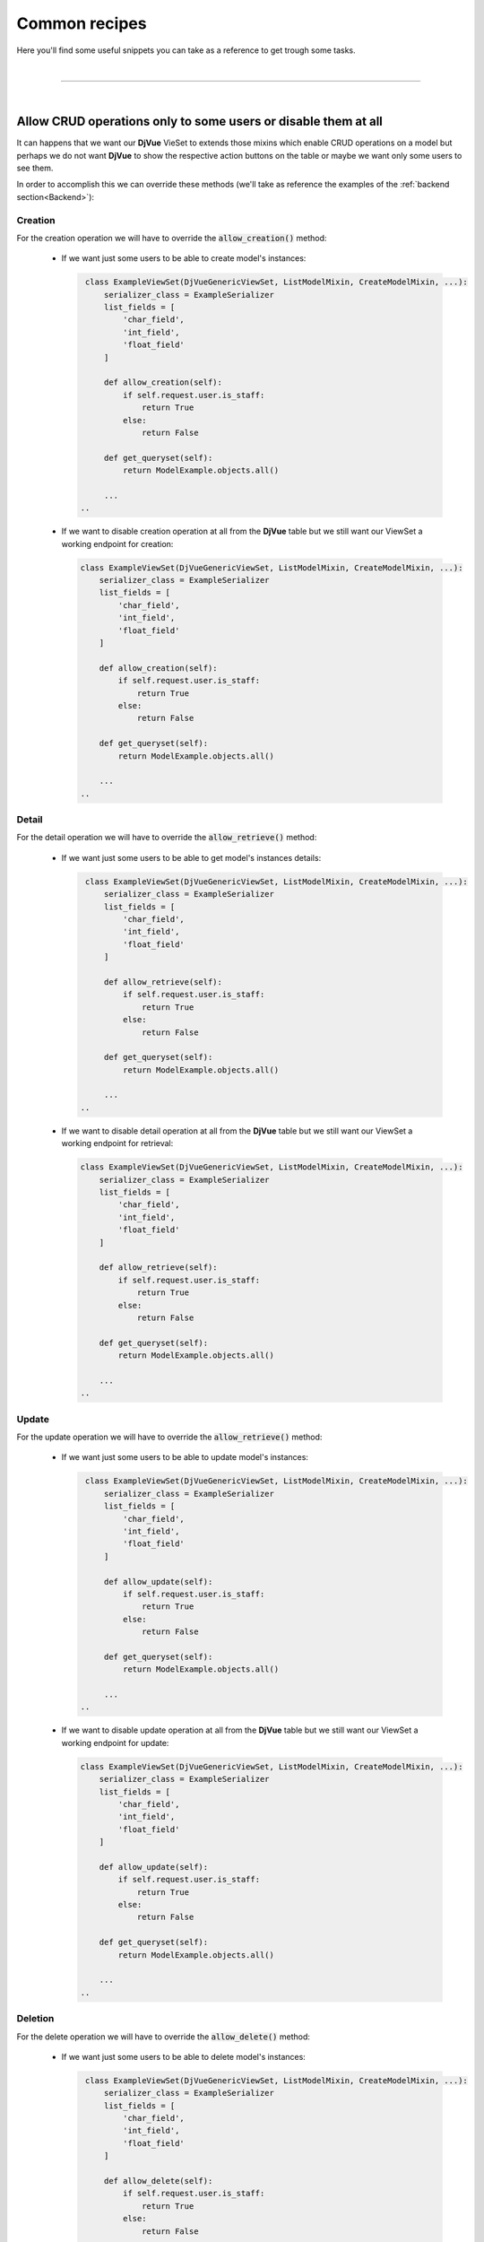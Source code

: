 ##############
Common recipes
##############


Here you'll find some useful snippets you can take as a reference to get trough some tasks.

|

------------------------------------------------------------------------------------------------------------------------

|

.. _Allow CRUD operations only to some users or disable them at all:

Allow CRUD operations only to some users or disable them at all
===============================================================

It can happens that we want our **DjVue** VieSet to extends those mixins which enable CRUD operations on a model
but perhaps we do not want **DjVue** to show the respective action buttons on the table or maybe we want only some users
to see them.

In order to accomplish this we can override these methods (we'll take as reference the examples
of the :ref:`backend section<Backend>`):

Creation
--------

For the creation operation we will have to override the :code:`allow_creation()` method:

 -  If we want just some users to be able to create model's instances:

    .. code-block:: python

        class ExampleViewSet(DjVueGenericViewSet, ListModelMixin, CreateModelMixin, ...):
            serializer_class = ExampleSerializer
            list_fields = [
                'char_field',
                'int_field',
                'float_field'
            ]

            def allow_creation(self):
                if self.request.user.is_staff:
                    return True
                else:
                    return False

            def get_queryset(self):
                return ModelExample.objects.all()

            ...
       ..

 -  If we want to disable creation operation at all from the **DjVue** table but we still want our ViewSet a working
    endpoint for creation:

    .. code-block:: python

        class ExampleViewSet(DjVueGenericViewSet, ListModelMixin, CreateModelMixin, ...):
            serializer_class = ExampleSerializer
            list_fields = [
                'char_field',
                'int_field',
                'float_field'
            ]

            def allow_creation(self):
                if self.request.user.is_staff:
                    return True
                else:
                    return False

            def get_queryset(self):
                return ModelExample.objects.all()

            ...
        ..

Detail
------

For the detail operation we will have to override the :code:`allow_retrieve()` method:

 -  If we want just some users to be able to get model's instances details:

    .. code-block:: python

        class ExampleViewSet(DjVueGenericViewSet, ListModelMixin, CreateModelMixin, ...):
            serializer_class = ExampleSerializer
            list_fields = [
                'char_field',
                'int_field',
                'float_field'
            ]

            def allow_retrieve(self):
                if self.request.user.is_staff:
                    return True
                else:
                    return False

            def get_queryset(self):
                return ModelExample.objects.all()

            ...
       ..

 -  If we want to disable detail operation at all from the **DjVue** table but we still want our ViewSet a working
    endpoint for retrieval:

    .. code-block:: python

        class ExampleViewSet(DjVueGenericViewSet, ListModelMixin, CreateModelMixin, ...):
            serializer_class = ExampleSerializer
            list_fields = [
                'char_field',
                'int_field',
                'float_field'
            ]

            def allow_retrieve(self):
                if self.request.user.is_staff:
                    return True
                else:
                    return False

            def get_queryset(self):
                return ModelExample.objects.all()

            ...
        ..


Update
------

For the update operation we will have to override the :code:`allow_retrieve()` method:

 -  If we want just some users to be able to update model's instances:

    .. code-block:: python

        class ExampleViewSet(DjVueGenericViewSet, ListModelMixin, CreateModelMixin, ...):
            serializer_class = ExampleSerializer
            list_fields = [
                'char_field',
                'int_field',
                'float_field'
            ]

            def allow_update(self):
                if self.request.user.is_staff:
                    return True
                else:
                    return False

            def get_queryset(self):
                return ModelExample.objects.all()

            ...
       ..

 -  If we want to disable update operation at all from the **DjVue** table but we still want our ViewSet a working
    endpoint for update:

    .. code-block:: python

        class ExampleViewSet(DjVueGenericViewSet, ListModelMixin, CreateModelMixin, ...):
            serializer_class = ExampleSerializer
            list_fields = [
                'char_field',
                'int_field',
                'float_field'
            ]

            def allow_update(self):
                if self.request.user.is_staff:
                    return True
                else:
                    return False

            def get_queryset(self):
                return ModelExample.objects.all()

            ...
        ..


Deletion
--------

For the delete operation we will have to override the :code:`allow_delete()` method:

 -  If we want just some users to be able to delete model's instances:

    .. code-block:: python

        class ExampleViewSet(DjVueGenericViewSet, ListModelMixin, CreateModelMixin, ...):
            serializer_class = ExampleSerializer
            list_fields = [
                'char_field',
                'int_field',
                'float_field'
            ]

            def allow_delete(self):
                if self.request.user.is_staff:
                    return True
                else:
                    return False

            def get_queryset(self):
                return ModelExample.objects.all()

            ...
       ..

 -  If we want to disable delete operation at all from the **DjVue** table but we still want our ViewSet a working
    endpoint for deletion:

    .. code-block:: python

        class ExampleViewSet(DjVueGenericViewSet, ListModelMixin, CreateModelMixin, ...):
            serializer_class = ExampleSerializer
            list_fields = [
                'char_field',
                'int_field',
                'float_field'
            ]

            def allow_delete(self):
                if self.request.user.is_staff:
                    return True
                else:
                    return False

            def get_queryset(self):
                return ModelExample.objects.all()

            ...
        ..

|

------------------------------------------------------------------------------------------------------------------------

|

.. _Add extra redirect buttons on table's rows:

Add extra redirect buttons on table's rows
===========================================

**DjVue** gives us the ability to provide some extra custom redirect buttons on table's rows. For example we could want
a button linked to a custom detail page.

This can be easily achieved overriding the :code:`get_extra_buttons()` method in our ViewSet:

.. code-block:: python

    class ExampleViewSet(DjVueGenericViewSet, ListModelMixin, ...):
        serializer_class = ExampleSerializer
            list_fields = [
                'char_field',
                'int_field',
                'float_field'
            ]

        def get_extra_buttons(self, obj):
            buttons = super(ExampleViewSet, self).get_extra_buttons(obj) # 'buttons' is an array
            buttons.append(RedirectButton(key='detail', props={
                "href": reverse('<url_name>', kwargs={'pk': obj.id}),
                "label": "Details"
            }).__dict__)
            return buttons

        def get_queryset(self):
           return ModelExample.objects.all()

            ...
..

As we did in the :ref:`previous section<Allow CRUD operations only to some users or disable them at all>`, we could want
just some users to see this button:

.. code-block:: python

    class ExampleViewSet(DjVueGenericViewSet, ListModelMixin, ...):
        serializer_class = ExampleSerializer
            list_fields = [
                'char_field',
                'int_field',
                'float_field'
            ]

        def get_extra_buttons(self, obj):
            buttons = super(ExampleViewSet, self).get_extra_buttons(obj) # 'buttons' is an array
            if self.request.user.is_staff:
                buttons.append(RedirectButton(key='detail', props={
                    "baseUrl": reverse('<url_name>', kwargs={'pk': obj.id}),
                    "label": "Details"
                }).__dict__)
            return buttons

        def get_queryset(self):
           return ModelExample.objects.all()

            ...
..

|

------------------------------------------------------------------------------------------------------------------------

|

.. _Hide action buttons (both form and redirect):

Hide action buttons (both form and redirect)
=============================================

Often we just want a plain table with no action so we do not want buttons on the rows' side.
Even if our ViewSet extends just :code:`DjVueGenericViewSet`, :code:`ListModelMixin` (which are required to **DjVue**)
we will have an empty extra column (with no title) on the right side of the table, which only make us waste space on
the table (even if very tight).

In order to remove that useless extra column we can override the :code:`has_extra_buttons()` method in our ViewSet:

.. code-block:: python

    class ExampleViewSet(DjVueGenericViewSet, ListModelMixin, ...):
        serializer_class = ExampleSerializer
            list_fields = [
                'char_field',
                'int_field',
                'float_field'
            ]

        def has_extra_buttons(self)
            return False

        def get_queryset(self):
           return ModelExample.objects.all()

            ...
..

|

------------------------------------------------------------------------------------------------------------------------

|


.. _Avoid using SerializerMethodField:

Avoid using :code:`SerializerMethodField`
=========================================
